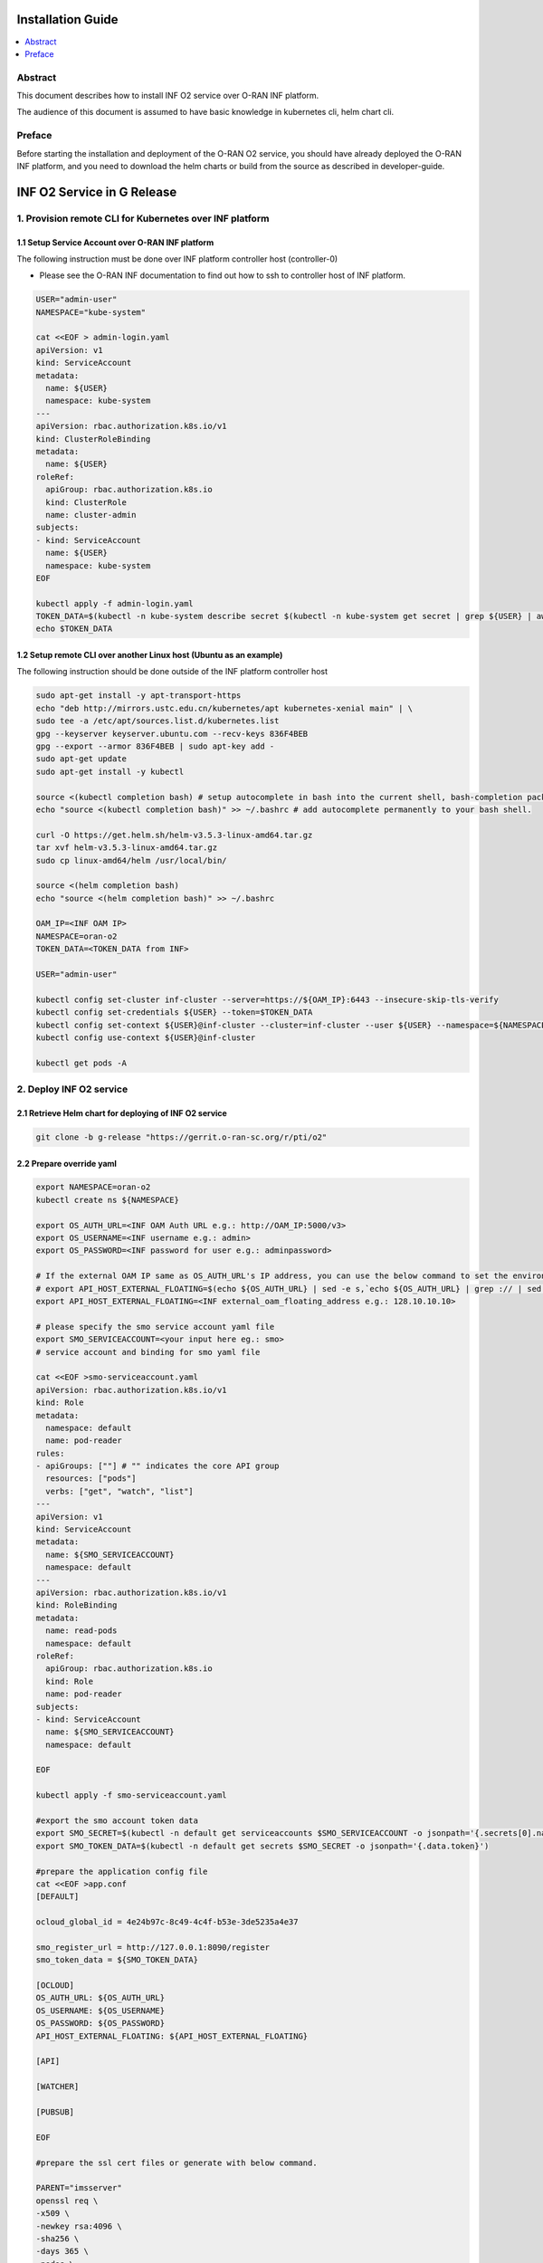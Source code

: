 .. This work is licensed under a Creative Commons Attribution 4.0 International License.
.. SPDX-License-Identifier: CC-BY-4.0
.. Copyright (C) 2021-2022 Wind River Systems, Inc.


Installation Guide
==================

.. contents::
   :depth: 3
   :local:

Abstract
--------

This document describes how to install INF O2 service over O-RAN INF
platform.

The audience of this document is assumed to have basic knowledge in
kubernetes cli, helm chart cli.

Preface
-------

Before starting the installation and deployment of the O-RAN O2 service,
you should have already deployed the O-RAN INF platform, and you need to
download the helm charts or build from the source as described in
developer-guide.

INF O2 Service in G Release
===========================

1. Provision remote CLI for Kubernetes over INF platform
--------------------------------------------------------

1.1 Setup Service Account over O-RAN INF platform
~~~~~~~~~~~~~~~~~~~~~~~~~~~~~~~~~~~~~~~~~~~~~~~~~

The following instruction must be done over INF platform controller host
(controller-0)

-  Please see the O-RAN INF documentation to find out how to ssh to
   controller host of INF platform.

.. code:: shell

   USER="admin-user"
   NAMESPACE="kube-system"

   cat <<EOF > admin-login.yaml
   apiVersion: v1
   kind: ServiceAccount
   metadata:
     name: ${USER}
     namespace: kube-system
   ---
   apiVersion: rbac.authorization.k8s.io/v1
   kind: ClusterRoleBinding
   metadata:
     name: ${USER}
   roleRef:
     apiGroup: rbac.authorization.k8s.io
     kind: ClusterRole
     name: cluster-admin
   subjects:
   - kind: ServiceAccount
     name: ${USER}
     namespace: kube-system
   EOF

   kubectl apply -f admin-login.yaml
   TOKEN_DATA=$(kubectl -n kube-system describe secret $(kubectl -n kube-system get secret | grep ${USER} | awk '{print $1}') | grep "token:" | awk '{print $2}')
   echo $TOKEN_DATA

1.2 Setup remote CLI over another Linux host (Ubuntu as an example)
~~~~~~~~~~~~~~~~~~~~~~~~~~~~~~~~~~~~~~~~~~~~~~~~~~~~~~~~~~~~~~~~~~~

The following instruction should be done outside of the INF platform
controller host

.. code:: shell

   sudo apt-get install -y apt-transport-https
   echo "deb http://mirrors.ustc.edu.cn/kubernetes/apt kubernetes-xenial main" | \
   sudo tee -a /etc/apt/sources.list.d/kubernetes.list
   gpg --keyserver keyserver.ubuntu.com --recv-keys 836F4BEB
   gpg --export --armor 836F4BEB | sudo apt-key add -
   sudo apt-get update
   sudo apt-get install -y kubectl

   source <(kubectl completion bash) # setup autocomplete in bash into the current shell, bash-completion package should be installed first.
   echo "source <(kubectl completion bash)" >> ~/.bashrc # add autocomplete permanently to your bash shell.

   curl -O https://get.helm.sh/helm-v3.5.3-linux-amd64.tar.gz
   tar xvf helm-v3.5.3-linux-amd64.tar.gz
   sudo cp linux-amd64/helm /usr/local/bin/

   source <(helm completion bash)
   echo "source <(helm completion bash)" >> ~/.bashrc

   OAM_IP=<INF OAM IP>
   NAMESPACE=oran-o2
   TOKEN_DATA=<TOKEN_DATA from INF>

   USER="admin-user"

   kubectl config set-cluster inf-cluster --server=https://${OAM_IP}:6443 --insecure-skip-tls-verify
   kubectl config set-credentials ${USER} --token=$TOKEN_DATA
   kubectl config set-context ${USER}@inf-cluster --cluster=inf-cluster --user ${USER} --namespace=${NAMESPACE}
   kubectl config use-context ${USER}@inf-cluster

   kubectl get pods -A


2. Deploy INF O2 service
------------------------

2.1 Retrieve Helm chart for deploying of INF O2 service
~~~~~~~~~~~~~~~~~~~~~~~~~~~~~~~~~~~~~~~~~~~~~~~~~~~~~~~

.. code:: shell

   git clone -b g-release "https://gerrit.o-ran-sc.org/r/pti/o2"

2.2 Prepare override yaml
~~~~~~~~~~~~~~~~~~~~~~~~~

.. code:: shell

   export NAMESPACE=oran-o2
   kubectl create ns ${NAMESPACE}

   export OS_AUTH_URL=<INF OAM Auth URL e.g.: http://OAM_IP:5000/v3>
   export OS_USERNAME=<INF username e.g.: admin>
   export OS_PASSWORD=<INF password for user e.g.: adminpassword>

   # If the external OAM IP same as OS_AUTH_URL's IP address, you can use the below command to set the environment
   # export API_HOST_EXTERNAL_FLOATING=$(echo ${OS_AUTH_URL} | sed -e s,`echo ${OS_AUTH_URL} | grep :// | sed -e's,^\(.*//\).*,\1,g'`,,g | cut -d/ -f1 | sed -e 's,:.*,,g')
   export API_HOST_EXTERNAL_FLOATING=<INF external_oam_floating_address e.g.: 128.10.10.10>

   # please specify the smo service account yaml file
   export SMO_SERVICEACCOUNT=<your input here eg.: smo>
   # service account and binding for smo yaml file

   cat <<EOF >smo-serviceaccount.yaml
   apiVersion: rbac.authorization.k8s.io/v1
   kind: Role
   metadata:
     namespace: default
     name: pod-reader
   rules:
   - apiGroups: [""] # "" indicates the core API group
     resources: ["pods"]
     verbs: ["get", "watch", "list"]
   ---
   apiVersion: v1
   kind: ServiceAccount
   metadata:
     name: ${SMO_SERVICEACCOUNT}
     namespace: default
   ---
   apiVersion: rbac.authorization.k8s.io/v1
   kind: RoleBinding
   metadata:
     name: read-pods
     namespace: default
   roleRef:
     apiGroup: rbac.authorization.k8s.io
     kind: Role
     name: pod-reader
   subjects:
   - kind: ServiceAccount
     name: ${SMO_SERVICEACCOUNT}
     namespace: default

   EOF

   kubectl apply -f smo-serviceaccount.yaml

   #export the smo account token data
   export SMO_SECRET=$(kubectl -n default get serviceaccounts $SMO_SERVICEACCOUNT -o jsonpath='{.secrets[0].name}')
   export SMO_TOKEN_DATA=$(kubectl -n default get secrets $SMO_SECRET -o jsonpath='{.data.token}')

   #prepare the application config file
   cat <<EOF >app.conf
   [DEFAULT]

   ocloud_global_id = 4e24b97c-8c49-4c4f-b53e-3de5235a4e37

   smo_register_url = http://127.0.0.1:8090/register
   smo_token_data = ${SMO_TOKEN_DATA}

   [OCLOUD]
   OS_AUTH_URL: ${OS_AUTH_URL}
   OS_USERNAME: ${OS_USERNAME}
   OS_PASSWORD: ${OS_PASSWORD}
   API_HOST_EXTERNAL_FLOATING: ${API_HOST_EXTERNAL_FLOATING}

   [API]

   [WATCHER]

   [PUBSUB]

   EOF

   #prepare the ssl cert files or generate with below command.

   PARENT="imsserver"
   openssl req \
   -x509 \
   -newkey rsa:4096 \
   -sha256 \
   -days 365 \
   -nodes \
   -keyout $PARENT.key \
   -out $PARENT.crt \
   -subj "/CN=${PARENT}" \
   -extensions v3_ca \
   -extensions v3_req \
   -config <( \
     echo '[req]'; \
     echo 'default_bits= 4096'; \
     echo 'distinguished_name=req'; \
     echo 'x509_extension = v3_ca'; \
     echo 'req_extensions = v3_req'; \
     echo '[v3_req]'; \
     echo 'basicConstraints = CA:FALSE'; \
     echo 'keyUsage = nonRepudiation, digitalSignature, keyEncipherment'; \
     echo 'subjectAltName = @alt_names'; \
     echo '[ alt_names ]'; \
     echo "DNS.1 = www.${PARENT}"; \
     echo "DNS.2 = ${PARENT}"; \
     echo '[ v3_ca ]'; \
     echo 'subjectKeyIdentifier=hash'; \
     echo 'authorityKeyIdentifier=keyid:always,issuer'; \
     echo 'basicConstraints = critical, CA:TRUE, pathlen:0'; \
     echo 'keyUsage = critical, cRLSign, keyCertSign'; \
     echo 'extendedKeyUsage = serverAuth, clientAuth')


   applicationconfig=`base64 app.conf -w 0`
   servercrt=`base64 imsserver.crt -w 0`
   serverkey=`base64 imsserver.key -w 0`
   smocacrt=`base64 smoca.crt -w 0`

   echo $applicationconfig
   echo $servercrt
   echo $serverkey
   echo $smocacrt


   cat <<EOF>o2service-override.yaml
   imagePullSecrets:
     - default-registry-key

   o2ims:
     serviceaccountname: admin-oran-o2
     images:
       tags:
         o2service: nexus3.o-ran-sc.org:10004/o-ran-sc/pti-o2imsdms:2.0.0
         postgres: docker.io/library/postgres:9.6
         redis: docker.io/library/redis:alpine
       pullPolicy: IfNotPresent
     logginglevel: "DEBUG"

   applicationconfig: ${applicationconfig}
   servercrt: ${servercrt}
   serverkey: ${serverkey}
   smocacrt: ${smocacrt}

   EOF

   cat o2service-override.yaml

2.3 Deploy by helm cli
~~~~~~~~~~~~~~~~~~~~~~

.. code:: shell

   helm install o2service o2/charts -f o2service-override.yaml
   helm list |grep o2service
   kubectl -n ${NAMESPACE} get pods |grep o2api
   kubectl -n ${NAMESPACE} get services |grep o2api

2.4 Verify INF O2 service
~~~~~~~~~~~~~~~~~~~~~~~~~

.. code:: shell

   curl -k http(s)://<OAM IP>:30205/o2ims_infrastructureInventory/v1/

2.5 INF O2 Service API Swagger
~~~~~~~~~~~~~~~~~~~~~~~~~~~~~~

-  Swagger UI can be found with URL: http(s)://<OAM IP>:30205

References
----------

- `O-RAN-SC INF`_

.. _`O-RAN-SC INF`: https://docs.o-ran-sc.org/en/latest/projects.html#infrastructure-inf
